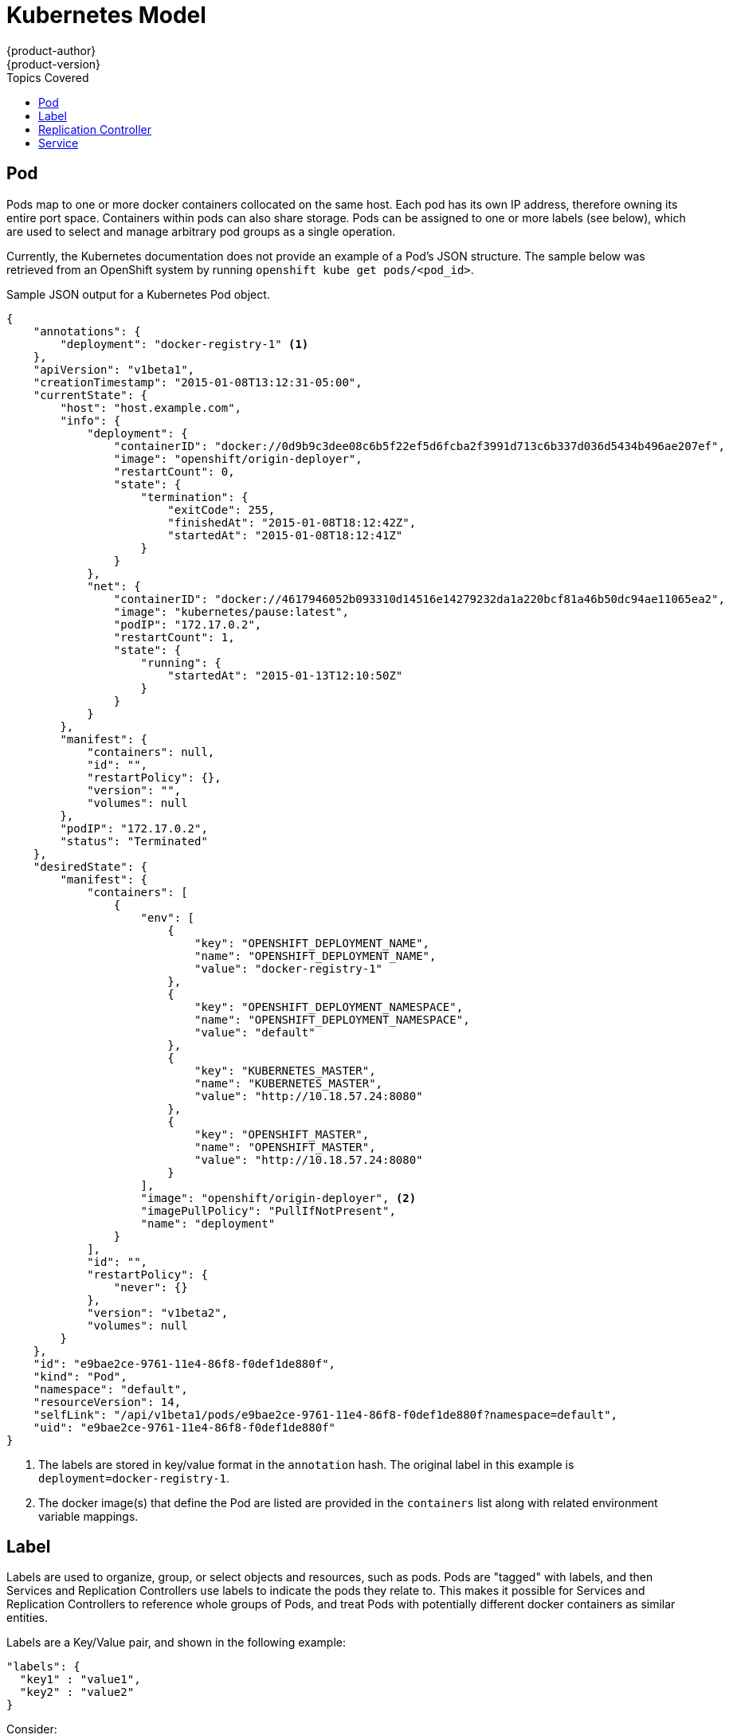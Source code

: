 = Kubernetes Model
{product-author}
{product-version}
:data-uri:
:icons:
:experimental:
:toc:
:toc-placement!:
:toc-title: Topics Covered

toc::[]

== Pod

Pods map to one or more docker containers collocated on the same host. Each pod has its own IP address, therefore owning its entire port space. Containers within pods can also share storage. Pods can be assigned to one or more labels (see below), which are used to select and manage arbitrary pod groups as a single operation.

Currently, the Kubernetes documentation does not provide an example of a Pod's JSON structure. The sample below was retrieved from an OpenShift system by running `openshift kube get pods/<pod_id>`.

.Sample JSON output for a Kubernetes Pod object.
----
{
    "annotations": {
        "deployment": "docker-registry-1" <1>
    },
    "apiVersion": "v1beta1",
    "creationTimestamp": "2015-01-08T13:12:31-05:00",
    "currentState": {
        "host": "host.example.com",
        "info": {
            "deployment": {
                "containerID": "docker://0d9b9c3dee08c6b5f22ef5d6fcba2f3991d713c6b337d036d5434b496ae207ef",
                "image": "openshift/origin-deployer",
                "restartCount": 0,
                "state": {
                    "termination": {
                        "exitCode": 255,
                        "finishedAt": "2015-01-08T18:12:42Z",
                        "startedAt": "2015-01-08T18:12:41Z"
                    }
                }
            },
            "net": {
                "containerID": "docker://4617946052b093310d14516e14279232da1a220bcf81a46b50dc94ae11065ea2",
                "image": "kubernetes/pause:latest",
                "podIP": "172.17.0.2",
                "restartCount": 1,
                "state": {
                    "running": {
                        "startedAt": "2015-01-13T12:10:50Z"
                    }
                }
            }
        },
        "manifest": {
            "containers": null,
            "id": "",
            "restartPolicy": {},
            "version": "",
            "volumes": null
        },
        "podIP": "172.17.0.2",
        "status": "Terminated"
    },
    "desiredState": {
        "manifest": {
            "containers": [
                {
                    "env": [
                        {
                            "key": "OPENSHIFT_DEPLOYMENT_NAME",
                            "name": "OPENSHIFT_DEPLOYMENT_NAME",
                            "value": "docker-registry-1"
                        },
                        {
                            "key": "OPENSHIFT_DEPLOYMENT_NAMESPACE",
                            "name": "OPENSHIFT_DEPLOYMENT_NAMESPACE",
                            "value": "default"
                        },
                        {
                            "key": "KUBERNETES_MASTER",
                            "name": "KUBERNETES_MASTER",
                            "value": "http://10.18.57.24:8080"
                        },
                        {
                            "key": "OPENSHIFT_MASTER",
                            "name": "OPENSHIFT_MASTER",
                            "value": "http://10.18.57.24:8080"
                        }
                    ],
                    "image": "openshift/origin-deployer", <2>
                    "imagePullPolicy": "PullIfNotPresent",
                    "name": "deployment"
                }
            ],
            "id": "",
            "restartPolicy": {
                "never": {}
            },
            "version": "v1beta2",
            "volumes": null
        }
    },
    "id": "e9bae2ce-9761-11e4-86f8-f0def1de880f",
    "kind": "Pod",
    "namespace": "default",
    "resourceVersion": 14,
    "selfLink": "/api/v1beta1/pods/e9bae2ce-9761-11e4-86f8-f0def1de880f?namespace=default",
    "uid": "e9bae2ce-9761-11e4-86f8-f0def1de880f"
}
----
<1> The labels are stored in key/value format in the `annotation` hash. The original label in this example is `deployment=docker-registry-1`.
<2> The docker image(s) that define the Pod are listed are provided in the `containers` list along with related environment variable mappings.

== Label

Labels are used to organize, group, or select objects and resources, such as pods. Pods are "tagged" with labels, and then Services and Replication Controllers use labels to indicate the pods they relate to. This makes it possible for Services and Replication Controllers to reference whole groups of Pods, and treat Pods with potentially different docker containers as similar entities.

Labels are a Key/Value pair, and shown in the following example:

----

"labels": {
  "key1" : "value1",
  "key2" : "value2"
}
----

Consider:

* A Pod consisting of an nginx docker container, with the label "role=webserver"
* A Pod consisting of an apache docker container, with the same label "role=webserver"

A Service or Replication Controller that is defined to use Pods with the "role=webserver" label will treat both of these pods as part of the same group. 

For more information on Labels, refer to the https://github.com/GoogleCloudPlatform/kubernetes/blob/master/docs/labels.md[Kubernetes documentation]. 

== Replication Controller

A Replication Controller ensures that a specific number of pods with a particular label are running at all times. If one of the matching pods or a kubernetes host goes down, the replication controller will re-instantiate matching pods up to the defined number across the cluster.

While the JSON structure of a Replication Controller object is fairly complex, the most important elements are the `replicas` and `replicaSelector` values, as shown in the following example:

----
{
    "kind": "ReplicationControllerList",
    "creationTimestamp": null,
    "selfLink": "/api/v1beta1/replicationControllers",
    "resourceVersion": 27,
    "apiVersion": "v1beta1",
    "items": [
        {
            "id": "docker-registry-1",
            "uid": "7fa58610-9b31-11e4-9dff-f0def1de880f",
            "creationTimestamp": "2015-01-13T09:36:02-05:00",
            "selfLink": "/api/v1beta1/replicationControllers/docker-registry-1?namespace=default",
            "resourceVersion": 26,
            "namespace": "default",
            "annotations": {
                ...
            },
            "desiredState": {
                "replicas": 1, <1>
                "replicaSelector": {
                    "name": "registrypod" <2>
                },
----
<1> The number of copies of the pod to run.
<2> The label selector of the pod to run.

These determine which pods to maintain. For more on Replication Controllers, see the https://github.com/GoogleCloudPlatform/kubernetes/blob/master/docs/replication-controller.md[Kubernetes documentation].

== Service

A service provides functionality to a set of pods running inside of a kubernetes cluster, and are determined by the defined policy (sometimes called a micro-service) used to assess the set of pods. Pods can be added or taken away from a service any number of times.

Services assign clients an IP address and port pair that, when accessed, redirect to the appropriate back end. A service uses a label selector to find all the containers running that provide a certain network service on a certain port. The service is then bound to a local port. So to access the service from inside your application or container you just bind to the local network on the port number for the service.

Like pods, services are REST objects. To create a new service, they can be POSTed to the apiserver. The following example creates a new service with a name of "myapp", which resolves to TCP port 9376 on any pod with the "app=MyApp" label attached:

----
{
  "id": "myapp",
  "selector": {
    "app": "MyApp"
  },
  "containerPort": 9376,
  "protocol": "TCP",
  "port": 8765
}
----

You can find a more complete definition, and an example of the JSON structure that represents a service object, in the https://github.com/GoogleCloudPlatform/kubernetes/blob/master/docs/services.md[Kubernetes documentation].
